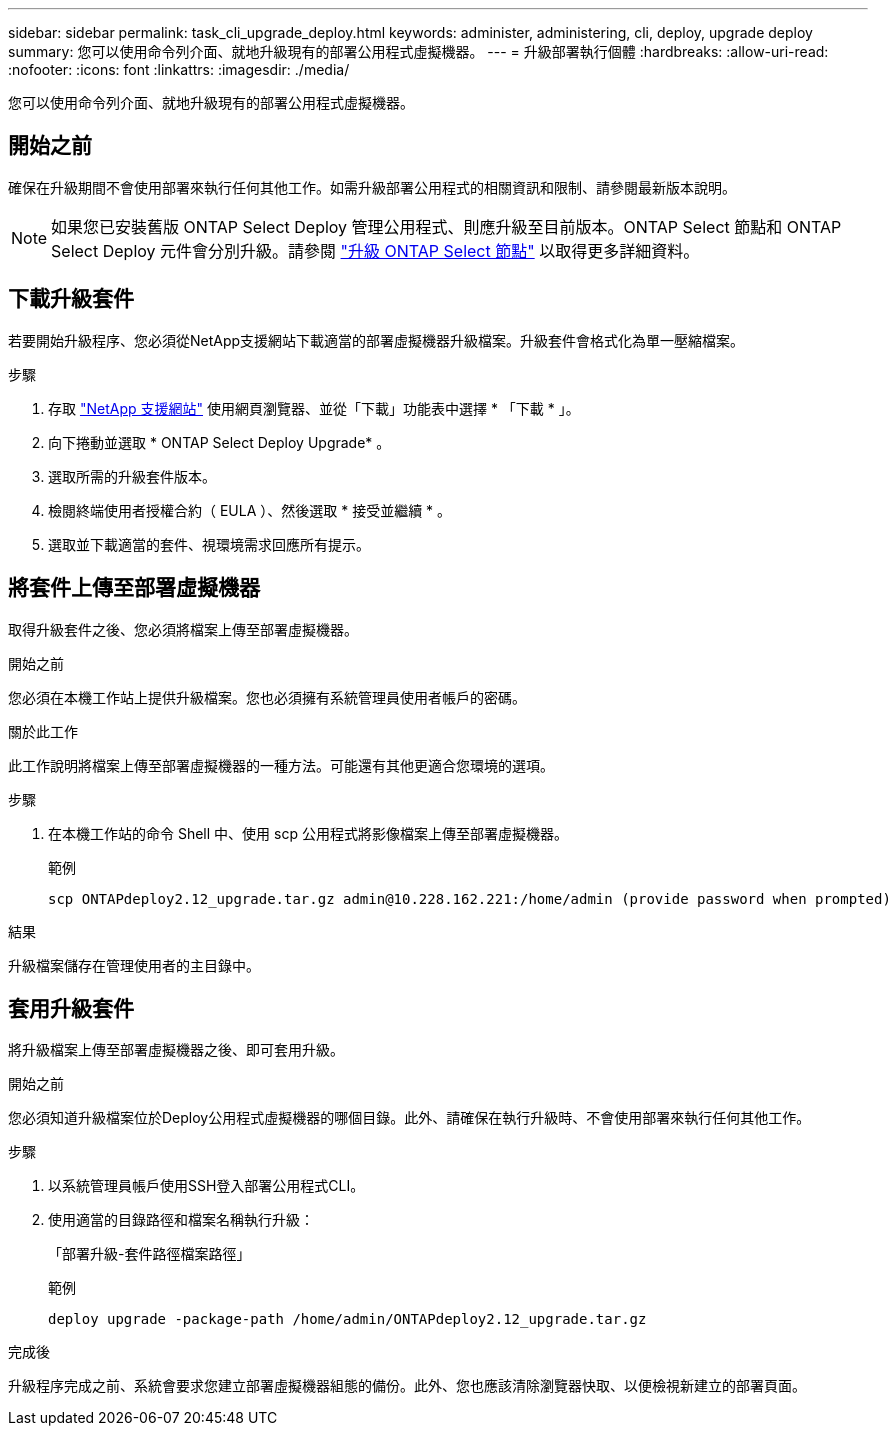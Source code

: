 ---
sidebar: sidebar 
permalink: task_cli_upgrade_deploy.html 
keywords: administer, administering, cli, deploy, upgrade deploy 
summary: 您可以使用命令列介面、就地升級現有的部署公用程式虛擬機器。 
---
= 升級部署執行個體
:hardbreaks:
:allow-uri-read: 
:nofooter: 
:icons: font
:linkattrs: 
:imagesdir: ./media/


[role="lead"]
您可以使用命令列介面、就地升級現有的部署公用程式虛擬機器。



== 開始之前

確保在升級期間不會使用部署來執行任何其他工作。如需升級部署公用程式的相關資訊和限制、請參閱最新版本說明。


NOTE: 如果您已安裝舊版 ONTAP Select Deploy 管理公用程式、則應升級至目前版本。ONTAP Select 節點和 ONTAP Select Deploy 元件會分別升級。請參閱 link:concept_adm_upgrading_nodes.html["升級 ONTAP Select 節點"^] 以取得更多詳細資料。



== 下載升級套件

若要開始升級程序、您必須從NetApp支援網站下載適當的部署虛擬機器升級檔案。升級套件會格式化為單一壓縮檔案。

.步驟
. 存取 link:https://mysupport.netapp.com/site/["NetApp 支援網站"^] 使用網頁瀏覽器、並從「下載」功能表中選擇 * 「下載 * 」。
. 向下捲動並選取 * ONTAP Select Deploy Upgrade* 。
. 選取所需的升級套件版本。
. 檢閱終端使用者授權合約（ EULA ）、然後選取 * 接受並繼續 * 。
. 選取並下載適當的套件、視環境需求回應所有提示。




== 將套件上傳至部署虛擬機器

取得升級套件之後、您必須將檔案上傳至部署虛擬機器。

.開始之前
您必須在本機工作站上提供升級檔案。您也必須擁有系統管理員使用者帳戶的密碼。

.關於此工作
此工作說明將檔案上傳至部署虛擬機器的一種方法。可能還有其他更適合您環境的選項。

.步驟
. 在本機工作站的命令 Shell 中、使用 scp 公用程式將影像檔案上傳至部署虛擬機器。
+
範例

+
....
scp ONTAPdeploy2.12_upgrade.tar.gz admin@10.228.162.221:/home/admin (provide password when prompted)
....


.結果
升級檔案儲存在管理使用者的主目錄中。



== 套用升級套件

將升級檔案上傳至部署虛擬機器之後、即可套用升級。

.開始之前
您必須知道升級檔案位於Deploy公用程式虛擬機器的哪個目錄。此外、請確保在執行升級時、不會使用部署來執行任何其他工作。

.步驟
. 以系統管理員帳戶使用SSH登入部署公用程式CLI。
. 使用適當的目錄路徑和檔案名稱執行升級：
+
「部署升級-套件路徑檔案路徑」

+
範例

+
....
deploy upgrade -package-path /home/admin/ONTAPdeploy2.12_upgrade.tar.gz
....


.完成後
升級程序完成之前、系統會要求您建立部署虛擬機器組態的備份。此外、您也應該清除瀏覽器快取、以便檢視新建立的部署頁面。
